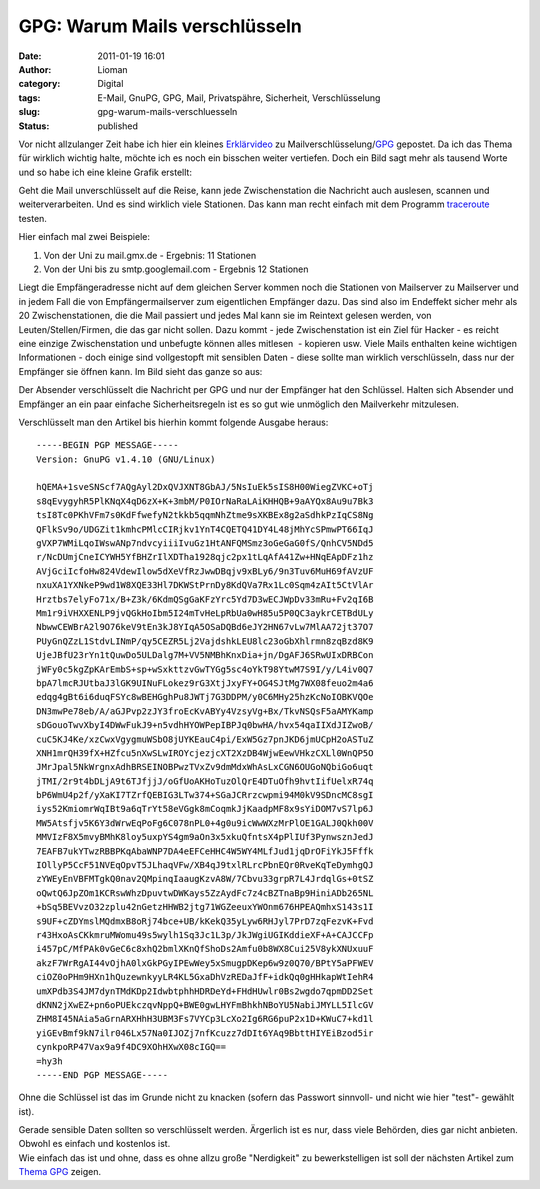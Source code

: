 GPG: Warum Mails verschlüsseln
##############################
:date: 2011-01-19 16:01
:author: Lioman
:category: Digital
:tags: E-Mail, GnuPG, GPG, Mail, Privatspähre, Sicherheit, Verschlüsselung
:slug: gpg-warum-mails-verschluesseln
:status: published

Vor nicht allzulanger Zeit habe ich hier ein kleines
`Erklärvideo </erklaervideo-was-e-mailverschluesselung-heisst>`__ zu
Mailverschlüsselung/\ `GPG <http://www.gnupg.org/>`__ gepostet. Da ich
das Thema für wirklich wichtig halte, möchte ich es noch ein bisschen
weiter vertiefen. Doch ein Bild sagt mehr als tausend Worte und so habe
ich eine kleine Grafik erstellt:

|image0|\ Geht die Mail unverschlüsselt auf die Reise, kann jede 
Zwischenstation die Nachricht auch auslesen, scannen und
weiterverarbeiten. Und es sind wirklich viele Stationen. Das kann man
recht einfach mit dem Programm
`traceroute <https://secure.wikimedia.org/wikipedia/de/wiki/Traceroute>`__
testen.

Hier einfach mal zwei Beispiele:

#. Von der Uni zu mail.gmx.de - Ergebnis: 11 Stationen
#. Von der Uni bis zu smtp.googlemail.com - Ergebnis 12 Stationen

Liegt die Empfängeradresse nicht auf dem gleichen Server kommen noch die
Stationen von Mailserver zu Mailserver und in jedem Fall die von
Empfängermailserver zum eigentlichen Empfänger dazu. Das sind also im
Endeffekt sicher mehr als 20 Zwischenstationen, die die Mail passiert
und jedes Mal kann sie im Reintext gelesen werden, von
Leuten/Stellen/Firmen, die das gar nicht sollen. Dazu kommt - jede
Zwischenstation ist ein Ziel für Hacker - es reicht eine einzige
Zwischenstation und unbefugte können alles mitlesen  - kopieren usw.
Viele Mails enthalten keine wichtigen Informationen - doch einige sind
vollgestopft mit sensiblen Daten - diese sollte man wirklich
verschlüsseln, dass nur der Empfänger sie öffnen kann. Im Bild sieht das
ganze so aus:

|image1|

Der Absender verschlüsselt die Nachricht per GPG und nur der Empfänger
hat den Schlüssel. Halten sich Absender und Empfänger an ein paar
einfache Sicherheitsregeln ist es so gut wie unmöglich den Mailverkehr
mitzulesen.

Verschlüsselt man den Artikel bis hierhin kommt folgende Ausgabe heraus:

::

    -----BEGIN PGP MESSAGE-----
    Version: GnuPG v1.4.10 (GNU/Linux)

    hQEMA+1sveSNScf7AQgAyl2DxQVJXNT8GbAJ/5NsIuEk5sIS8H00WiegZVKC+oTj
    s8qEvygyhR5PlKNqX4qD6zX+K+3mbM/P0IOrNaRaLAiKHHQB+9aAYQx8Au9u7Bk3
    tsI8Tc0PKhVFm7s0KdFfwefyN2tkkb5qqmNhZtme9sXKBEx8g2aSdhkPzIqCS8Ng
    QFlkSv9o/UDGZit1kmhcPMlcCIRjkv1YnT4CQETQ41DY4L48jMhYcSPmwPT66IqJ
    gVXP7WMiLqoIWswANp7ndvcyiiiIvuGz1HtANFQMSmz3oGeGaG0fS/QnhCV5NDd5
    r/NcDUmjCneICYWH5YfBHZrIlXDTha1928qjc2px1tLqAfA41Zw+HNqEApDFz1hz
    AVjGciIcfoHw824VdewIlow5dXeVfRzJwwDBqjv9xBLy6/9n3Tuv6MuH69fAVzUF
    nxuXA1YXNkeP9wd1W8XQE33Hl7DKWStPrnDy8KdQVa7Rx1Lc0Sqm4zAIt5CtVlAr
    Hrztbs7elyFo71x/B+Z3k/6KdmQSgGaKFzYrc5Yd7D3wECJWpDv33mRu+Fv2qI6B
    Mm1r9iVHXXENLP9jvQGkHoIbm5I24mTvHeLpRbUa0wH85u5P0QC3aykrCETBdULy
    NbwwCEWBrA2l9O76keV9tEn3kJ8YIqA5OSaDQBd6eJY2HN67vLw7MlAA72jt37O7
    PUyGnQZzL1StdvLINmP/qy5CEZR5Lj2VajdshkLEU8lc23oGbXhlrmn8zqBzd8K9
    UjeJBfU23rYn1tQuwDo5ULDalg7M+VV5NMBhKnxDia+jn/DgAFJ6SRwUIxDRBCon
    jWFy0c5kgZpKArEmbS+sp+wSxkttzvGwTYGg5sc4oYkT98YtwM7S9I/y/L4iv0Q7
    bpA7lmcRJUtbaJ3lGK9UINuFLokez9rG3XtjJxyFY+OG4SJtMg7WX08feuo2m4a6
    edqg4gBt6i6duqFSYc8wBEHGghPu8JWTj7G3DDPM/y0C6MHy25hzKcNoIOBKVQOe
    DN3mwPe78eb/A/aGJPvp2zJY3froEcKvABYy4VzsyVg+Bx/TkvNSQsF5aAMYKamp
    sDGouoTwvXbyI4DWwFukJ9+n5vdhHYOWPepIBPJq0bwHA/hvx54qaIIXdJIZwoB/
    cuC5KJ4Ke/xzCwxVgygmuWSbO8jUYKEauC4pi/ExW5Gz7pnJKD6jmUCpH2oASTuZ
    XNH1mrQH39fX+HZfcu5nXwSLwIROYcjezjcXT2XzDB4WjwEewVHkzCXLl0WnQP5O
    JMrJpal5NkWrgnxAdhBRSEINOBPwzTVxZv9dmMdxWhAsLxCGN6OUGoNQbiGo6uqt
    jTMI/2r9t4bDLjA9t6TJfjjJ/oGfUoAKHoTuzOlQrE4DTuOfh9hvtIifUelxR74q
    bP6WmU4p2f/yXaKI7TZrfQEBIG3LTw374+SGaJCRrzcwpmi94M0kV9SDncMC8sgI
    iys52KmiomrWqIBt9a6qTrYt58eVGgk8mCoqmkJjKaadpMF8x9sYiDOM7vS7lp6J
    MW5Atsfjv5K6Y3dWrwEqPoFg6C078nPL0+4g0u9icWwWXzMrPlOE1GALJ0Qkh00V
    MMVIzF8X5mvyBMhK8loy5uxpYS4gm9aOn3x5xkuQfntsX4pPlIUf3PynwsznJedJ
    7EAFB7ukYTwzRBBPKqAbaWNP7DA4eEFCeHHC4W5WY4MLfJud1jqDrOFiYkJ5Fffk
    IOllyP5CcF51NVEqOpvT5JLhaqVFw/XB4qJ9txlRLrcPbnEQr0RveKqTeDymhgQJ
    zYWEyEnVBFMTgkQ0nav2QMpinqIaaugKzvA8W/7Cbvu33grpR7L4JrdqlGs+0tSZ
    oQwtQ6JpZOm1KCRswWhzDpuvtwDWKays5ZzAydFc7z4cBZTnaBp9HiniADb265NL
    +bSq5BEVvzO32zplu42nGetzHHWB2jtg71WGZeeuxYWOnm676HPEAQmhxS143s1I
    s9UF+cZDYmslMQdmxB8oRj74bce+UB/kKekQ35yLyw6RHJyl7PrD7zqFezvK+Fvd
    r43HxoAsCKkmruMWomu49s5wylh1Sq3Jc1L3p/JkJWgiUGIKddieXF+A+CAJCCFp
    i457pC/MfPAk0vGeC6c8xhQ2bmlXKnQfShoDs2Amfu0b8WX8Cui25V8ykXNUxuuF
    akzF7WrRgAI44vOjhA0lxGkPGyIPEwWey5xSmugpDKep6w9z0Q70/BPtY5aPFWEV
    ciOZ0oPHm9HXn1hQuzewnkyyLR4KL5GxaDhVzREDaJfF+idkQq0gHHkapWtIehR4
    umXPdb3S4JM7dynTMdKDp2IdwbtphhHDRDeYd+FHdHUwlr0Bs2wgdo7qpmDD2Set
    dKNN2jXwEZ+pn6oPUEkczqvNppQ+BWE0gwLHYFmBhkhNBoYU5NabiJMYLL5IlcGV
    ZHM8I45NAia5aGrnARXHhH3UBM3Fs7VYCp3LcXo2Ig6RG6puP2x1D+KWuC7+kd1l
    yiGEvBmf9kN7ilr046Lx57Na0IJOZj7nfKcuzz7dDIt6YAq9BbttHIYEiBzod5ir
    cynkpoRP47Vax9a9f4DC9XOhHXwX08cIGQ==
    =hy3h
    -----END PGP MESSAGE-----

Ohne die Schlüssel ist das im Grunde nicht zu knacken (sofern das
Passwort sinnvoll- und nicht wie hier "test"- gewählt ist).

| Gerade sensible Daten sollten so verschlüsselt werden. Ärgerlich ist
  es nur, dass viele Behörden, dies gar nicht anbieten. Obwohl es
  einfach und kostenlos ist.
| Wie einfach das ist und ohne, dass es ohne allzu große "Nerdigkeit" zu
  bewerkstelligen ist soll der nächsten Artikel zum `Thema
  GPG </tag/gpg>`__ zeigen.

.. |image0| image:: {filename}/images/mail_ohne_verschluesselung.png
   :class: aligncenter size-full wp-image-2723
   :width: 671px
   :height: 258px
   :target: {filename}/images/mail_ohne_verschluesselung.png
.. |image1| image:: {filename}/images/mail_mit_verschluesselung.png
   :class: aligncenter size-full wp-image-2730
   :width: 671px
   :height: 238px
   :target: {filename}/images/mail_mit_verschluesselung.png
